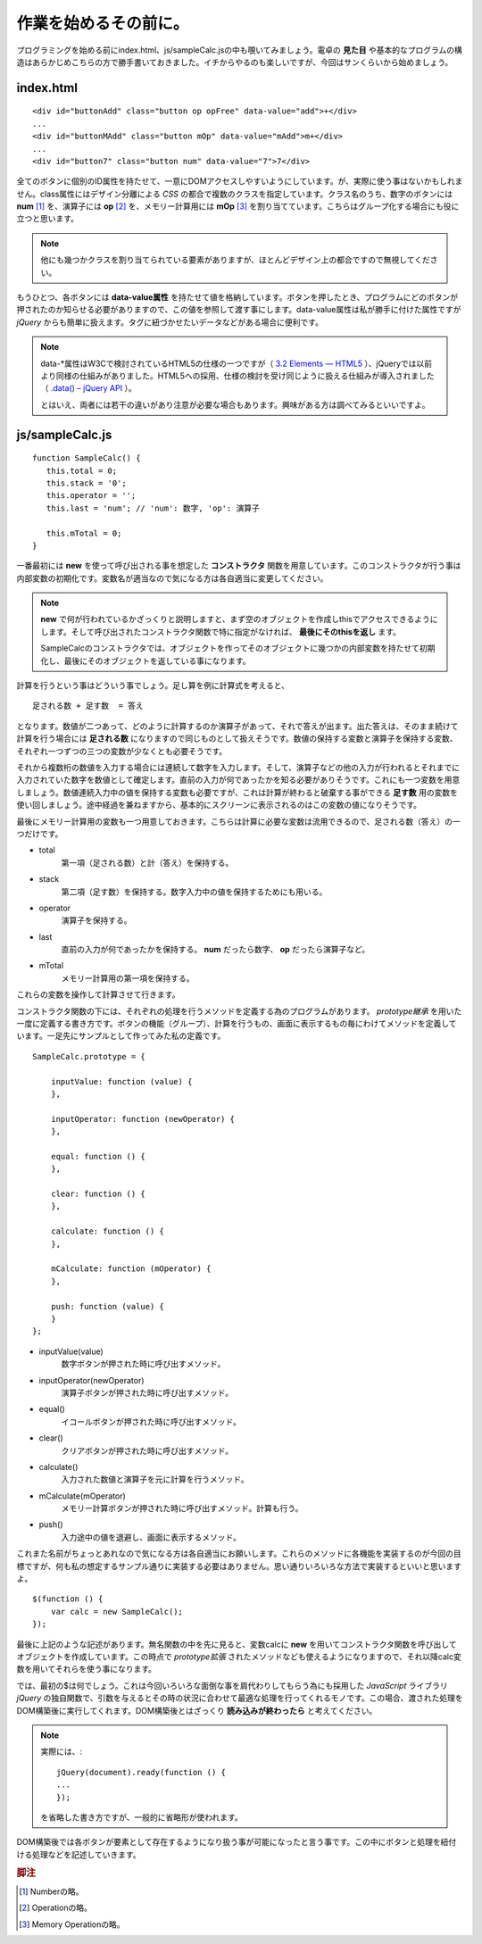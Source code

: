 ==============================
作業を始めるその前に。
==============================
プログラミングを始める前にindex.html、js/sampleCalc.jsの中も覗いてみましょう。電卓の **見た目** や基本的なプログラムの構造はあらかじめこちらの方で勝手書いておきました。イチからやるのも楽しいですが、今回はサンくらいから始めましょう。

index.html
===============

::

    <div id="buttonAdd" class="button op opFree" data-value="add">+</div>
    ...
    <div id="buttonMAdd" class="button mOp" data-value="mAdd">m+</div>
    ...
    <div id="button7" class="button num" data-value="7">7</div>

全てのボタンに個別のID属性を持たせて、一意にDOMアクセスしやすいようにしています。が、実際に使う事はないかもしれません。class属性にはデザイン分離による *CSS* の都合で複数のクラスを指定しています。クラス名のうち、数字のボタンには **num** [#num]_ を、演算子には **op** [#op]_ を、メモリー計算用には **mOp** [#mOp]_ を割り当てています。こちらはグループ化する場合にも役に立つと思います。

.. note::

    他にも幾つかクラスを割り当てられている要素がありますが、ほとんどデザイン上の都合ですので無視してください。

もうひとつ、各ボタンには **data-value属性** を持たせて値を格納しています。ボタンを押したとき、プログラムにどのボタンが押されたのか知らせる必要がありますので、この値を参照して渡す事にします。data-value属性は私が勝手に付けた属性ですが *jQuery* からも簡単に扱えます。タグに紐づかせたいデータなどがある場合に便利です。

.. note::

    data-\*属性はW3Cで検討されているHTML5の仕様の一つですが（ `3.2 Elements — HTML5 <http://www.w3.org/TR/html5/elements.html#embedding-custom-non-visible-data-with-the-data-attributes>`_ ）、jQueryでは以前より同様の仕組みがありました。HTML5への採用、仕様の検討を受け同じように扱える仕組みが導入されました（ `.data() – jQuery API <http://api.jquery.com/data/>`_ ）。


    とはいえ、両者には若干の違いがあり注意が必要な場合もあります。興味がある方は調べてみるといいですよ。

js/sampleCalc.js
=================

::

    function SampleCalc() {
       this.total = 0;
       this.stack = '0';
       this.operator = '';
       this.last = 'num'; // 'num': 数字, 'op': 演算子

       this.mTotal = 0;
    }

一番最初には **new** を使って呼び出される事を想定した **コンストラクタ** 関数を用意しています。このコンストラクタが行う事は内部変数の初期化です。変数名が適当なので気になる方は各自適当に変更してください。

.. note::

    **new** で何が行われているかざっくりと説明しますと、まず空のオブジェクトを作成しthisでアクセスできるようにします。そして呼び出されたコンストラクタ関数で特に指定がなければ、 **最後にそのthisを返し** ます。

    SampleCalcのコンストラクタでは、オブジェクトを作ってそのオブジェクトに幾つかの内部変数を持たせて初期化し、最後にそのオブジェクトを返している事になります。

計算を行うという事はどういう事でしょう。足し算を例に計算式を考えると、

::

    足される数 + 足す数  = 答え

となります。数値が二つあって、どのように計算するのか演算子があって、それで答えが出ます。出た答えは、そのまま続けて計算を行う場合には **足される数** になりますので同じものとして扱えそうです。数値の保持する変数と演算子を保持する変数、それぞれ一つずつの三つの変数が少なくとも必要そうです。

それから複数桁の数値を入力する場合には連続して数字を入力します。そして、演算子などの他の入力が行われるとそれまでに入力されていた数字を数値として確定します。直前の入力が何であったかを知る必要がありそうです。これにも一つ変数を用意しましょう。数値連続入力中の値を保持する変数も必要ですが、これは計算が終わると破棄する事ができる **足す数** 用の変数を使い回しましょう。途中経過を兼ねますから、基本的にスクリーンに表示されるのはこの変数の値になりそうです。

最後にメモリー計算用の変数も一つ用意しておきます。こちらは計算に必要な変数は流用できるので、足される数（答え）の一つだけです。

* total
    第一項（足される数）と計（答え）を保持する。
* stack
    第二項（足す数）を保持する。数字入力中の値を保持するためにも用いる。
* operator
    演算子を保持する。
* last
    直前の入力が何であったかを保持する。 **num** だったら数字、 **op** だったら演算子など。
* mTotal
    メモリー計算用の第一項を保持する。

これらの変数を操作して計算させて行きます。

コンストラクタ関数の下には、それぞれの処理を行うメソッドを定義する為のプログラムがあります。 *prototype継承* を用いた一度に定義する書き方です。ボタンの機能（グループ）、計算を行うもの、画面に表示するもの毎にわけてメソッドを定義しています。一足先にサンプルとして作ってみた私の定義です。

::

    SampleCalc.prototype = {

        inputValue: function (value) {
        },

        inputOperator: function (newOperator) {
        },

        equal: function () {
        },

        clear: function () {
        },

        calculate: function () {
        },

        mCalculate: function (mOperator) {
        },

        push: function (value) {
        }
    };

* inputValue(value)
    数字ボタンが押された時に呼び出すメソッド。
* inputOperator(newOperator)
    演算子ボタンが押された時に呼び出すメソッド。
* equal()
    イコールボタンが押された時に呼び出すメソッド。
* clear()
    クリアボタンが押された時に呼び出すメソッド。
* calculate()
    入力された数値と演算子を元に計算を行うメソッド。
* mCalculate(mOperator)
    メモリー計算ボタンが押された時に呼び出すメソッド。計算も行う。
* push()
    入力途中の値を退避し、画面に表示するメソッド。

これまた名前がちょっとあれなので気になる方は各自適当にお願いします。これらのメソッドに各機能を実装するのが今回の目標ですが、何も私の想定するサンプル通りに実装する必要はありません。思い通りいろいろな方法で実装するといいと思いますよ。

::

    $(function () {
        var calc = new SampleCalc();
    });

最後に上記のような記述があります。無名関数の中を先に見ると、変数calcに **new** を用いてコンストラクタ関数を呼び出してオブジェクトを作成しています。この時点で *prototype拡張* されたメソッドなども使えるようになりますので、それ以降calc変数を用いてそれらを使う事になります。

では、最初の$は何でしょう。これは今回いろいろな面倒な事を肩代わりしてもらう為にも採用した *JavaScript* ライブラリ *jQuery* の独自関数で、引数を与えるとその時の状況に合わせて最適な処理を行ってくれるモノです。この場合、渡された処理をDOM構築後に実行してくれます。DOM構築後とはざっくり **読み込みが終わったら** と考えてください。

.. note::

    実際には、::

        jQuery(document).ready(function () {
        ...
        });

    を省略した書き方ですが、一般的に省略形が使われます。

DOM構築後では各ボタンが要素として存在するようになり扱う事が可能になったと言う事です。この中にボタンと処理を紐付ける処理などを記述していきます。

.. rubric:: 脚注

.. [#num] Numberの略。
.. [#op] Operationの略。
.. [#mOp] Memory Operationの略。
